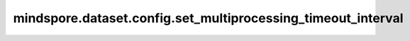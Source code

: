 mindspore.dataset.config.set_multiprocessing_timeout_interval
==============================================================

.. py:function:: mindspore.dataset.config.set_multiprocessing_timeout_interval(interval)

    设置在多进程/多线程下，主进程/主线程获取数据超时时，告警日志打印的默认时间间隔（秒）。

    参数：
        - **interval** (int) - 表示多进程/多线程下，主进程/主线程获取数据超时时，告警日志打印的时间间隔（秒）。

    异常：
        - **TypeError** - `interval` 不是int类型。
        - **ValueError** - `interval` 小于等于0或 `interval` 大于 `INT32_MAX(2147483647)` 时， `interval` 无效。
